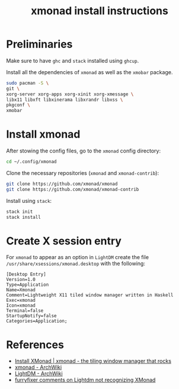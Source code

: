 #+title: xmonad install instructions

* Preliminaries

Make sure to have =ghc= and =stack= installed using =ghcup=.

Install all the dependencies of =xmonad= as well as the =xmobar= package.

#+begin_src bash
sudo pacman -S \
git \
xorg-server xorg-apps xorg-xinit xorg-xmessage \
libx11 libxft libxinerama libxrandr libxss \
pkgconf \
xmobar
#+end_src

* Install xmonad

After stowing the config files, go to the =xmonad= config directory:

#+begin_src bash
cd ~/.config/xmonad
#+end_src

Clone the necessary repositories (=xmonad= and =xmonad-contrib=):

#+begin_src bash
git clone https://github.com/xmonad/xmonad
git clone https://github.com/xmonad/xmonad-contrib
#+end_src

Install using =stack=:

#+begin_src bash
stack init
stack install
#+end_src

* Create X session entry

For =xmonad= to appear as an option in =LightDM= create the file ~/usr/share/xsessions/xmonad.desktop~ with the following:

#+begin_src desktop
[Desktop Entry]
Version=1.0
Type=Application
Name=Xmonad
Comment=Lightweight X11 tiled window manager written in Haskell
Exec=xmonad
Icon=xmonad
Terminal=false
StartupNotify=false
Categories=Application;
#+end_src

* References

+ [[https://xmonad.org/INSTALL.html][Install XMonad | xmonad - the tiling window manager that rocks]]
+ [[https://wiki.archlinux.org/title/xmonad][xmonad - ArchWiki]]
+ [[https://wiki.archlinux.org/title/LightDM#Installation][LightDM - ArchWiki]]
+ [[https://www.reddit.com/r/voidlinux/comments/vfdhp1/lightdm_not_recognizing_xmonad/icw7n2v/][furryfixer comments on Lightdm not recognizing XMonad]]
